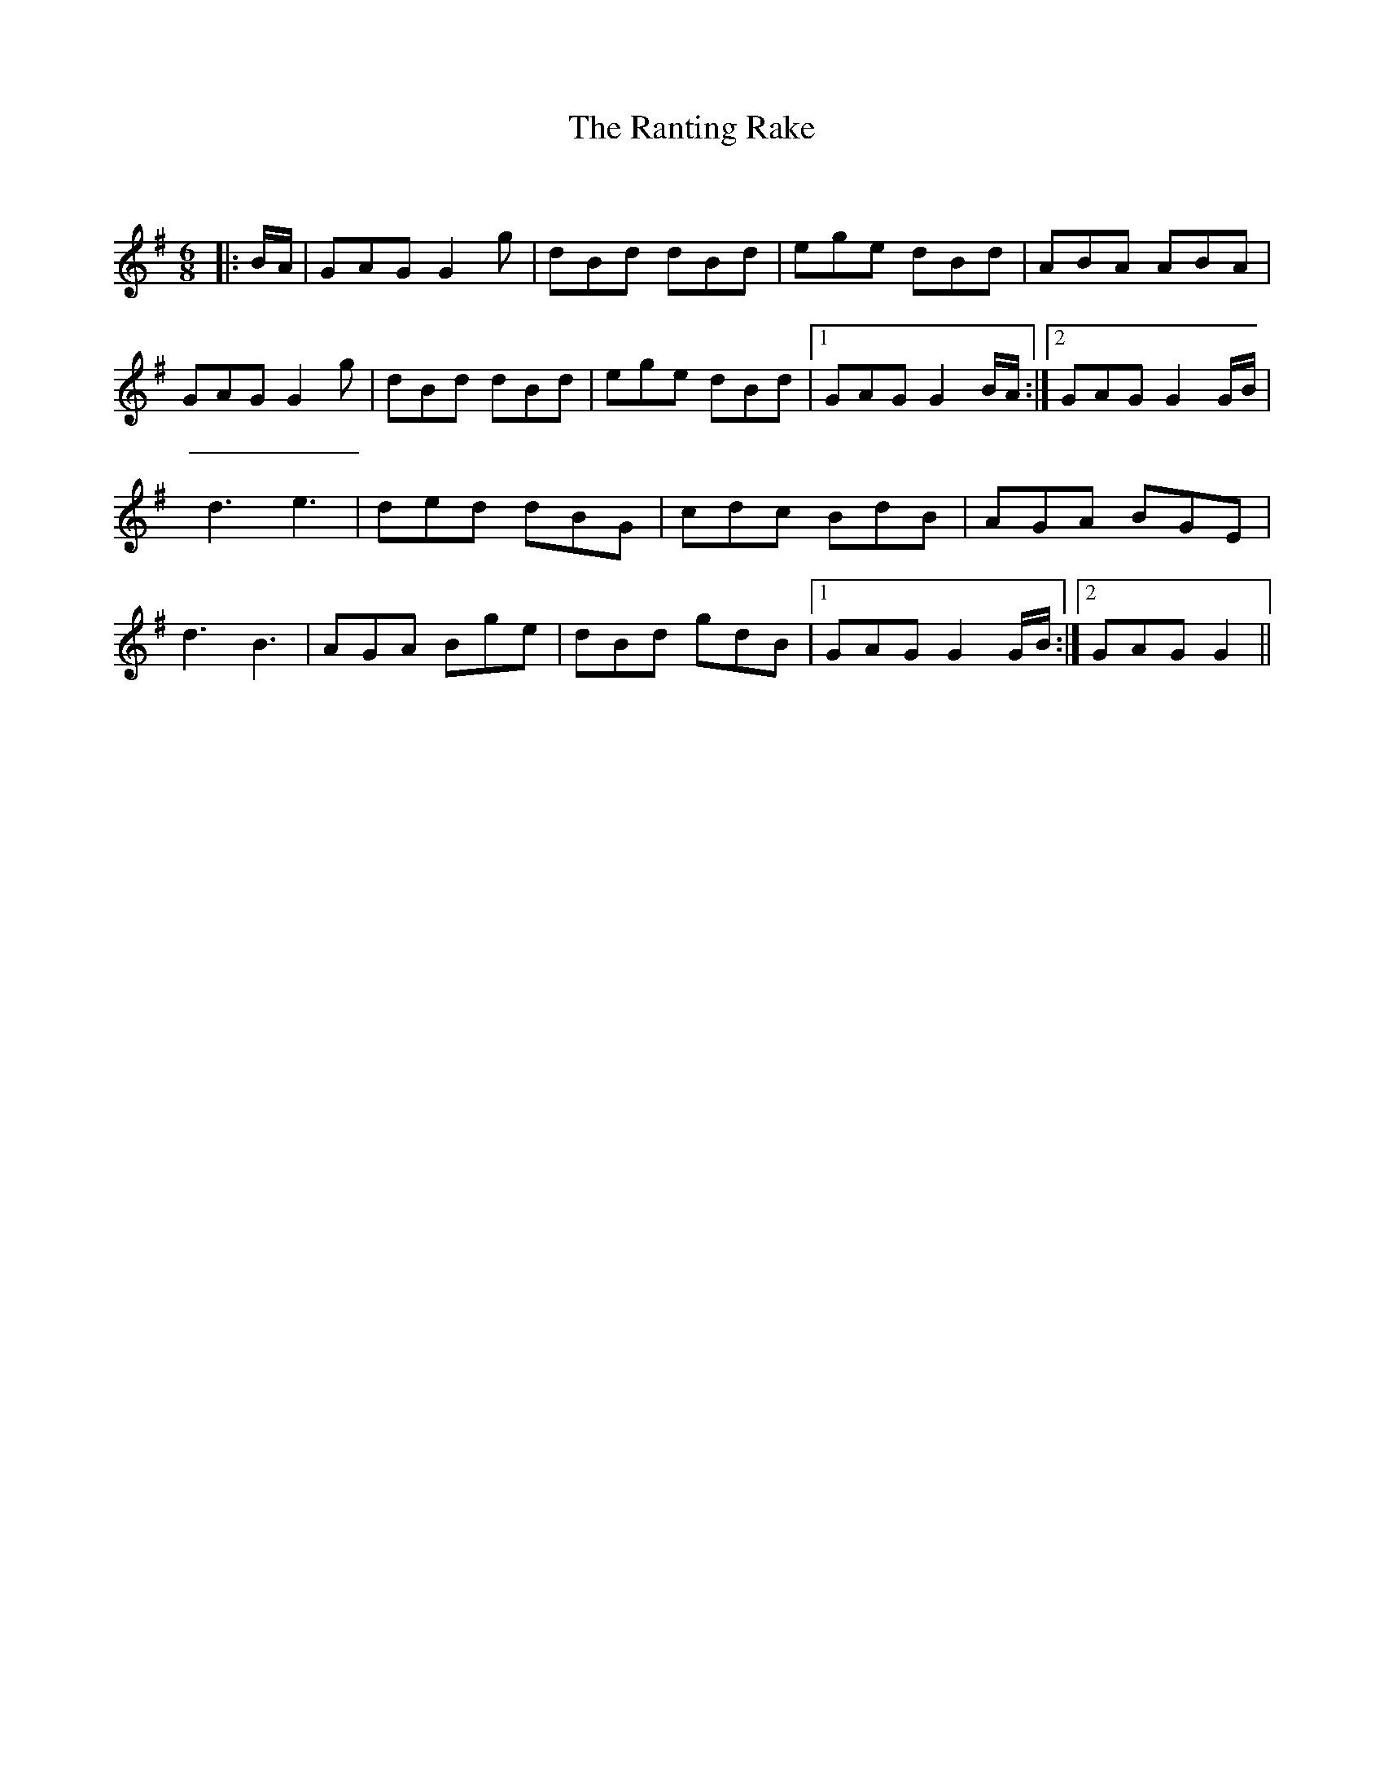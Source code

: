 X:1
T: The Ranting Rake
C:
R:Jig
Q:180
K:G
M:6/8
L:1/16
|:BA|G2A2G2 G4g2|d2B2d2 d2B2d2|e2g2e2 d2B2d2|A2B2A2 A2B2A2|
G2A2G2 G4g2|d2B2d2 d2B2d2|e2g2e2 d2B2d2|1G2A2G2 G4BA:|2G2A2G2 G4GB|
d6e6|d2e2d2 d2B2G2|c2d2c2 B2d2B2|A2G2A2 B2G2E2|
d6B6|A2G2A2 B2g2e2|d2B2d2 g2d2B2|1G2A2G2 G4GB:|2G2A2G2 G4||
